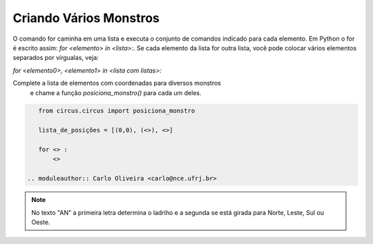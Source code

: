 .. _desafio_b:

Criando Vários Monstros
=======================

O comando for caminha em uma lista e executa o conjunto de comandos indicado para cada elemento.
Em Python o for é escrito assim: *for <elemento> in <lista>:*.
Se cada elemento da lista for outra lista, você pode colocar vários elementos separados por vírgualas, veja:

*for <elemento0>, <elemento1> in <lista com listas>:*

Complete a lista de elementos com coordenadas para diversos monstros
 e chame a função *posiciona_monstro()* para cada um deles.

.. image:: /_static/masmorra.jpg

.. code-block:: python

    from circus.circus import posiciona_monstro

    lista_de_posições = [(0,0), (<>), <>]

    for <> :
        <>

 .. moduleauthor:: Carlo Oliveira <carlo@nce.ufrj.br>

.. note::

    No texto "AN" a primeira letra determina o ladriho e a segunda se está girada para Norte, Leste, Sul ou Oeste.
